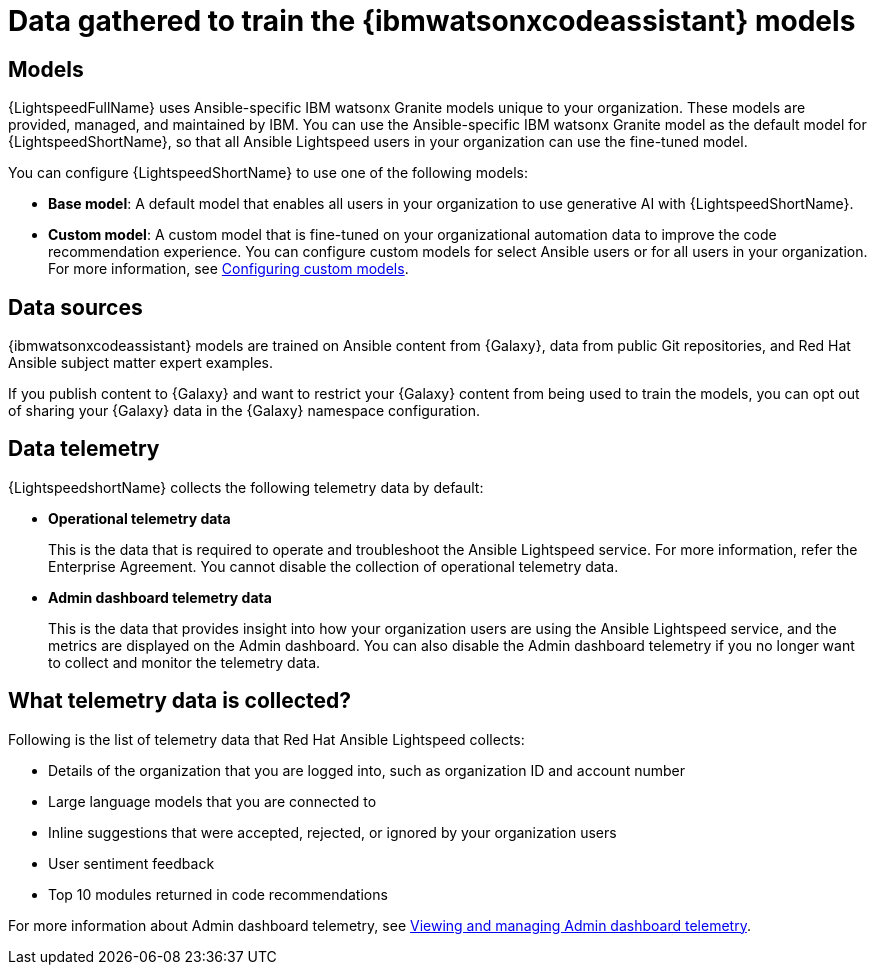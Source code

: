 :_content-type: CONCEPT

[id="training-data_{context}"]

= Data gathered to train the {ibmwatsonxcodeassistant} models

== Models

{LightspeedFullName} uses Ansible-specific IBM watsonx Granite models unique to your organization. These models are provided, managed, and maintained by IBM. You can use the Ansible-specific IBM watsonx Granite model as the default model for {LightspeedShortName}, so that all Ansible Lightspeed users in your organization can use the fine-tuned model. 

You can configure {LightspeedShortName} to use one of the following models:

* *Base model*: A default model that enables all users in your organization to use generative AI with {LightspeedShortName}.

* *Custom model*: A custom model that is fine-tuned on your organizational automation data to improve the code recommendation experience. You can configure custom models for select Ansible users or for all users in your organization. For more information, see xref:configuring-custom-models_lightspeed-user-guide[Configuring custom models]. 

== Data sources

{ibmwatsonxcodeassistant} models are trained on Ansible content from {Galaxy}, data from public Git repositories, and Red Hat Ansible subject matter expert examples. 

If you publish content to {Galaxy} and want to restrict your {Galaxy} content from being used to train the models, you can opt out of sharing your {Galaxy} data in the {Galaxy} namespace configuration. 

== Data telemetry

{LightspeedshortName} collects the following telemetry data by default:

* *Operational telemetry data*
+
This is the data that is required to operate and troubleshoot the Ansible Lightspeed service. For more information, refer the Enterprise Agreement. You cannot disable the collection of operational telemetry data. 

* *Admin dashboard telemetry data*
+
This is the data that provides insight into how your organization users are using the Ansible Lightspeed service, and the metrics are displayed on the Admin dashboard. You can also disable the Admin dashboard telemetry if you no longer want to collect and monitor the telemetry data.

== What telemetry data is collected?
Following is the list of telemetry data that Red Hat Ansible Lightspeed collects:

* Details of the organization that you are logged into, such as organization ID and account number
* Large language models that you are connected to 
* Inline suggestions that were accepted, rejected, or ignored by your organization users
* User sentiment feedback
* Top 10 modules returned in code recommendations

For more information about Admin dashboard telemetry, see xref:managing-admin-dashboard-telemetry_lightspeed-user-guide[Viewing and managing Admin dashboard telemetry]. 